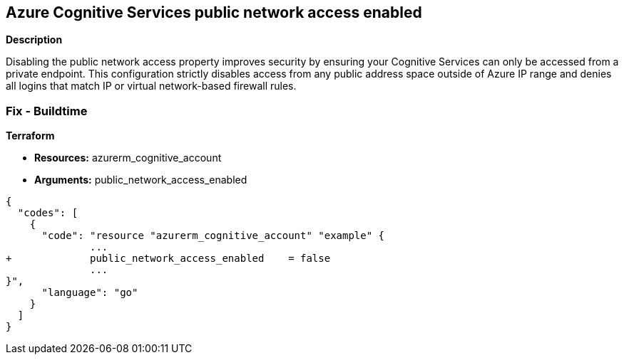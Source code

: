 == Azure Cognitive Services public network access enabled


*Description* 


Disabling the public network access property improves security by ensuring your Cognitive Services can only be accessed from a private endpoint.
This configuration strictly disables access from any public address space outside of Azure IP range and denies all logins that match IP or virtual network-based firewall rules.

=== Fix - Buildtime


*Terraform* 


* *Resources:* azurerm_cognitive_account
* *Arguments:* public_network_access_enabled


[source,go]
----
{
  "codes": [
    {
      "code": "resource "azurerm_cognitive_account" "example" {
              ...
+             public_network_access_enabled    = false
              ...
}",
      "language": "go"
    }
  ]
}
----
